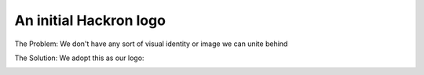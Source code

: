 An initial Hackron logo
=======================

The Problem: We don't have any sort of visual identity or image we can unite
behind

The Solution: We adopt this as our logo:

.. image:: http://i.imgur.com/Cd0COTB.png
